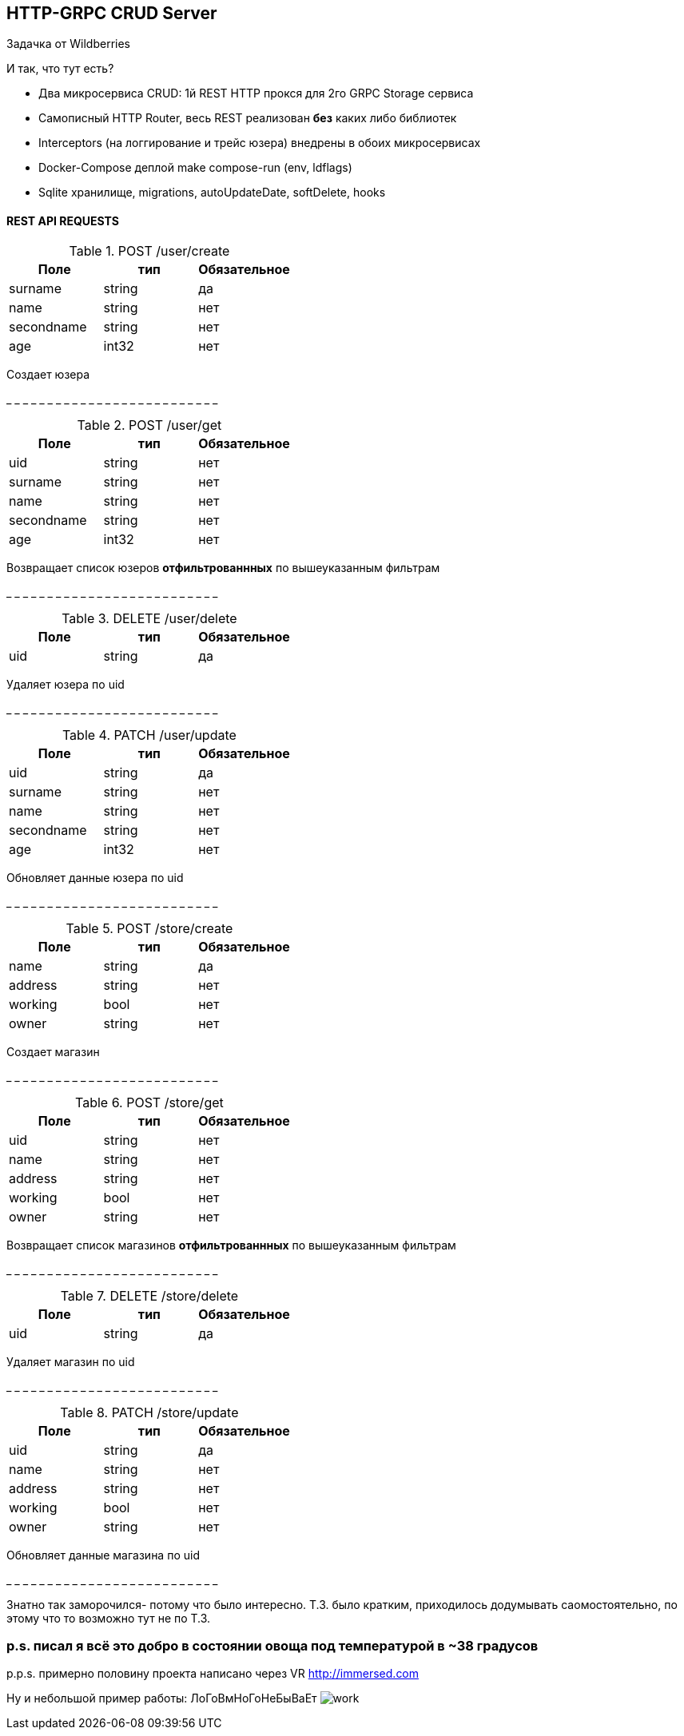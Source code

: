 HTTP-GRPC CRUD Server
---------------------

Задачка от Wildberries

И так, что тут есть?

* Два микросервиса CRUD: 1й REST HTTP прокся для 2го GRPC Storage сервиса
* Самописный HTTP Router, весь REST реализован *без* каких либо библиотек
* Interceptors (на логгирование и трейс юзера) внедрены в обоих микросервисах
* Docker-Compose деплой make compose-run (env, ldflags)
* Sqlite хранилище, migrations, autoUpdateDate, softDelete, hooks


REST API REQUESTS
^^^^^^^^^^^^^^^^^
.POST /user/create 
[options="header"]
|=======================
|Поле        |тип   |Обязательное     
|surname     |string|да     
|name        |string|нет     
|secondname  |string|нет
|age         |int32 |нет
|=======================
Создает юзера

_ _ _ _ _ _ _ _ _ _ _ _ _ _ _ _ _ _ _ _ _ _ _ _ _ _


.POST /user/get
[options="header"]
|=======================
|Поле                  |тип   |Обязательное  
|uid                   |string|нет   
|surname               |string|нет     
|name                  |string|нет     
|secondname            |string|нет
|age                   |int32 |нет
|=======================
Возвращает список юзеров *отфильтрованнных* 
по вышеуказанным фильтрам

_ _ _ _ _ _ _ _ _ _ _ _ _ _ _ _ _ _ _ _ _ _ _ _ _ _

.DELETE /user/delete
[options="header"]
|=======================
|Поле        |тип   |Обязательное     
|uid         |string|да   
|=======================
Удаляет юзера по uid

_ _ _ _ _ _ _ _ _ _ _ _ _ _ _ _ _ _ _ _ _ _ _ _ _ _

.PATCH /user/update
[options="header"]
|=======================
|Поле        |тип   |Обязательное     
|uid         |string|да   
|surname     |string|нет     
|name        |string|нет     
|secondname  |string|нет
|age         |int32 |нет
|=======================
Обновляет данные юзера по uid

_ _ _ _ _ _ _ _ _ _ _ _ _ _ _ _ _ _ _ _ _ _ _ _ _ _

.POST /store/create 
[options="header"]
|=======================
|Поле        |тип   |Обязательное     
|name        |string|да     
|address     |string|нет     
|working     |bool  |нет
|owner       |string|нет
|=======================
Создает магазин

_ _ _ _ _ _ _ _ _ _ _ _ _ _ _ _ _ _ _ _ _ _ _ _ _ _

.POST /store/get
[options="header"]
|=======================
|Поле        |тип   |Обязательное  
|uid         |string|нет   
|name        |string|нет     
|address     |string|нет     
|working     |bool  |нет
|owner       |string|нет
|=======================
Возвращает список магазинов *отфильтрованнных* 
по вышеуказанным фильтрам

_ _ _ _ _ _ _ _ _ _ _ _ _ _ _ _ _ _ _ _ _ _ _ _ _ _

.DELETE /store/delete
[options="header"]
|=======================
|Поле        |тип   |Обязательное     
|uid         |string|да   
|=======================
Удаляет магазин по uid

_ _ _ _ _ _ _ _ _ _ _ _ _ _ _ _ _ _ _ _ _ _ _ _ _ _

.PATCH /store/update
[options="header"]
|=======================
|Поле        |тип   |Обязательное     
|uid         |string|да   
|name        |string|нет     
|address     |string|нет     
|working     |bool  |нет
|owner       |string|нет
|=======================
Обновляет данные магазина по uid

_ _ _ _ _ _ _ _ _ _ _ _ _ _ _ _ _ _ _ _ _ _ _ _ _ _

Знатно так заморочился- потому что было интересно.
Т.З. было кратким, приходилось додумывать саомостоятельно, по этому что то возможно тут не по Т.З.

p.s. писал я всё это добро в состоянии овоща под температурой в ~38 градусов
~~~~~~~~~~~~~~~~~~~~~~~~~~~~~~~~~~~~~~~~~~~~~~~~~~~~~~~~~~~~~~~~~~~~~~~~~~~~

p.p.s. примерно половину проекта написано через VR http://immersed.com

Ну и небольшой пример работы: ЛоГоВмНоГоНеБыВаЕт
image:media/work.gif[]
